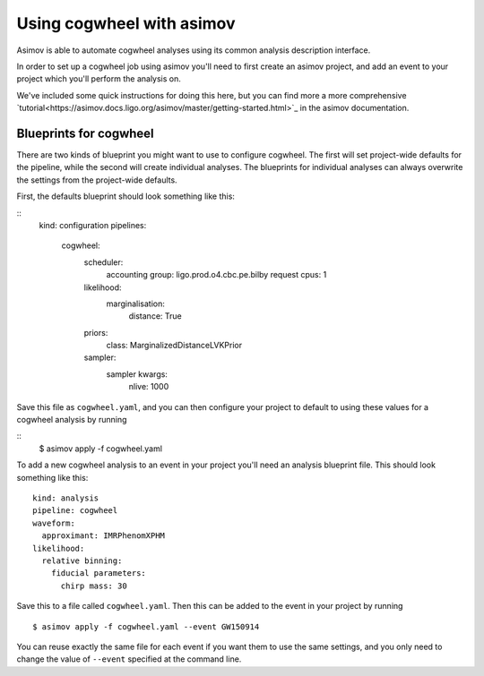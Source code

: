 Using cogwheel with asimov
==========================

Asimov is able to automate cogwheel analyses using its common analysis description interface.

In order to set up a cogwheel job using asimov you'll need to first create an asimov project, and add an event to your project which you'll perform the analysis on.

We've included some quick instructions for doing this here, but you can find more a more comprehensive `tutorial<https://asimov.docs.ligo.org/asimov/master/getting-started.html>`_ in the asimov documentation.


Blueprints for cogwheel
-----------------------

There are two kinds of blueprint you might want to use to configure cogwheel.
The first will set project-wide defaults for the pipeline, while the second will create individual analyses.
The blueprints for individual analyses can always overwrite the settings from the project-wide defaults.

First, the defaults blueprint should look something like this:

::
   kind: configuration
   pipelines:
     cogwheel:
       scheduler:
	 accounting group: ligo.prod.o4.cbc.pe.bilby
	 request cpus: 1
       likelihood:
         marginalisation:
	   distance: True
       priors:
         class: MarginalizedDistanceLVKPrior
       sampler:
         sampler kwargs:
	   nlive: 1000


Save this file as ``cogwheel.yaml``, and you can then configure your project to default to using these values for a cogwheel analysis by running

::
   $ asimov apply -f cogwheel.yaml


To add a new cogwheel analysis to an event in your project you'll need an analysis blueprint file.
This should look something like this:

::

   kind: analysis
   pipeline: cogwheel
   waveform:
     approximant: IMRPhenomXPHM
   likelihood:
     relative binning:
       fiducial parameters:
         chirp mass: 30

Save this to a file called ``cogwheel.yaml``.	 
Then this can be added to the event in your project by running

::

   $ asimov apply -f cogwheel.yaml --event GW150914

You can reuse exactly the same file for each event if you want them to use the same settings, and you only need to change the value of ``--event`` specified at the command line.
